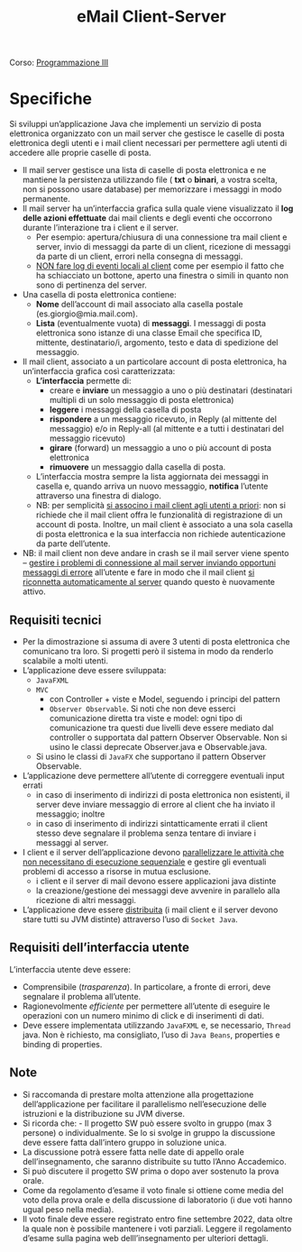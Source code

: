 :PROPERTIES:
:ID:       6c78ec84-9bc2-461e-84f7-fa63ca5ca73a
:END:
#+title: eMail Client-Server
Corso: [[id:6e332ccc-6881-4fff-a9e9-fd1f14286559][Programmazione III]]
* Specifiche
Si sviluppi un’applicazione Java che implementi un servizio di posta elettronica organizzato con un mail server che gestisce le caselle di posta elettronica degli utenti e i mail client necessari per permettere agli utenti di accedere alle proprie caselle di posta.
- Il mail server gestisce una lista di caselle di posta elettronica e ne mantiene la persistenza utilizzando file ( *txt* o *binari*, a vostra scelta, non si possono usare database) per memorizzare i messaggi in modo permanente.
- Il mail server ha un’interfaccia grafica sulla quale viene visualizzato il *log delle azioni effettuate* dai mail clients e degli eventi che occorrono durante l’interazione tra i client e il server.
  + Per esempio: apertura/chiusura di una connessione tra mail client e server, invio di messaggi da parte di un client, ricezione di messaggi da parte di un client, errori nella consegna di messaggi.
  + _NON fare log di eventi locali al client_ come per esempio il fatto che ha schiacciato un bottone, aperto una finestra o simili in quanto non sono di pertinenza del server.

- Una casella di posta elettronica contiene:
  + *Nome* dell’account di mail associato alla casella postale (es.giorgio@mia.mail.com).
  + *Lista* (eventualmente vuota) di *messaggi*. I messaggi di posta elettronica sono istanze di una classe Email che specifica ID, mittente, destinatario/i, argomento, testo e data di spedizione del messaggio.

- Il mail client, associato a un particolare account di posta elettronica, ha un’interfaccia grafica così caratterizzata:
  + *L’interfaccia* permette di:
    * creare e *inviare* un messaggio a uno o più destinatari (destinatari multipli di un solo messaggio di posta elettronica)
    * *leggere* i messaggi della casella di posta
    * *rispondere* a un messaggio ricevuto, in Reply (al mittente del messaggio) e/o in Reply-all (al mittente e a tutti i destinatari del messaggio ricevuto)
    * *girare* (forward) un messaggio a uno o più account di posta elettronica
    * *rimuovere* un messaggio dalla casella di posta.
  + L’interfaccia mostra sempre la lista aggiornata dei messaggi in casella e, quando arriva un nuovo messaggio, *notifica* l’utente attraverso una finestra di dialogo.
  + NB: per semplicità _si associno i mail client agli utenti a priori_: non si richiede che il mail client offra le funzionalità di registrazione di un account di posta. Inoltre, un mail client è associato a una sola casella di posta elettronica e la sua interfaccia non richiede autenticazione da parte dell’utente.

- NB: il mail client non deve andare in crash se il mail server viene spento – _gestire i problemi di connessione al mail server inviando opportuni messaggi di errore_ all’utente e fare in modo che il mail client _si riconnetta automaticamente al server_ quando questo è nuovamente attivo.

** Requisiti tecnici
- Per la dimostrazione si assuma di avere 3 utenti di posta elettronica che comunicano tra loro. Si progetti però il sistema in modo da renderlo scalabile a molti utenti.
- L’applicazione deve essere sviluppata:
  + =JavaFXML=
  + =MVC=
    - con Controller + viste e Model, seguendo i principi del pattern
    - =Observer Observable=. Si noti che non deve esserci comunicazione diretta tra viste e model: ogni tipo di comunicazione tra questi due livelli deve essere mediato dal controller o supportata dal pattern Observer Observable. Non si usino le classi deprecate Observer.java e Observable.java.
  + Si usino le classi di =JavaFX= che supportano il pattern Observer Observable.
- L’applicazione deve permettere all’utente di correggere eventuali input errati
  + in caso di inserimento di indirizzi di posta elettronica non esistenti, il server deve inviare messaggio di errore al client che ha inviato il messaggio; inoltre
  + in caso di inserimento di indirizzi sintatticamente errati il client stesso deve segnalare il problema senza tentare di inviare i messaggi al server.
- I client e il server dell’applicazione devono _parallelizzare le attività che non necessitano di esecuzione sequenziale_ e gestire gli eventuali problemi di accesso a risorse in mutua esclusione.
  + i client e il server di mail devono essere applicazioni java distinte
  + la creazione/gestione dei messaggi deve avvenire in parallelo alla ricezione di altri messaggi.
- L’applicazione deve essere _distribuita_ (i mail client e il server devono stare tutti su JVM distinte) attraverso l’uso di =Socket Java=.

** Requisiti dell’interfaccia utente
L’interfaccia utente deve essere:
- Comprensibile (/trasparenza/). In particolare, a fronte di errori, deve segnalare il problema all’utente.
- Ragionevolmente /efficiente/ per permettere all’utente di eseguire le operazioni con un numero minimo di click e di inserimenti di dati.
- Deve essere implementata utilizzando =JavaFXML= e, se necessario, =Thread= java. Non è richiesto, ma consigliato, l’uso di =Java Beans=, properties e binding di properties.

** Note
- Si raccomanda di prestare molta attenzione alla progettazione dell’applicazione per facilitare il parallelismo nell’esecuzione delle istruzioni e la distribuzione su JVM diverse.
- Si ricorda che: - Il progetto SW può essere svolto in gruppo (max 3 persone) o individualmente. Se lo si svolge in gruppo la discussione deve essere fatta dall’intero gruppo in soluzione unica.
- La discussione potrà essere fatta nelle date di appello orale dell’insegnamento, che saranno distribuite su tutto l’Anno Accademico.
- Si può discutere il progetto SW prima o dopo aver sostenuto la prova orale.
- Come da regolamento d’esame il voto finale si ottiene come media del voto della prova orale e della discussione di laboratorio (i due voti hanno ugual peso nella media).
- Il voto finale deve essere registrato entro fine settembre 2022, data oltre la quale non è possibile mantenere i voti parziali. Leggere il regolamento d’esame sulla pagina web delll’insegnamento per ulteriori dettagli.
